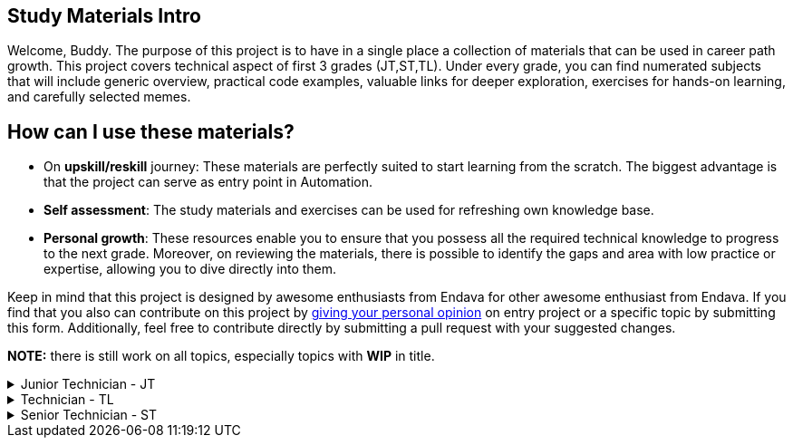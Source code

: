 == Study Materials Intro

Welcome, Buddy.
The purpose of this project is to have in a single place a collection of materials that can be used in career path growth.
This project covers technical aspect of first 3 grades (JT,ST,TL).
Under every grade, you can find numerated subjects that will include generic overview, practical code examples, valuable links for deeper exploration, exercises for hands-on learning, and carefully selected memes.

== How can I use these materials?

* On *upskill/reskill* journey: These materials are perfectly suited to start learning from the scratch.
The biggest advantage is that the project can serve as entry point in Automation.
* *Self assessment*: The study materials and exercises can be used for refreshing own knowledge base.
* *Personal growth*: These resources enable you to ensure that you possess all the required technical knowledge to progress to the next grade.
Moreover, on reviewing the materials, there is possible to identify the gaps and area with low practice or expertise, allowing you to dive directly into them.

--
Keep in mind that this project is designed by awesome enthusiasts from Endava for other awesome enthusiast from Endava.
If you find that you also can contribute on this project by link:https://forms.office.com/e/h1qj4QUduT[giving your personal opinion] on entry project or a specific topic by submitting this form.
Additionally, feel free to contribute directly by submitting a pull request with your suggested changes.
--

*NOTE:* there is still work on all topics, especially topics with *WIP* in title.

--
.Junior Technician - JT
[%collapsible]
====
. link:JT/01_environment_setup/Introduction.adoc[Environment Setup]
. *WIP* _Postman.Networking basics_
. link:JT/02_maven_dependency_management/readme.adoc[Maven & Dependency management]
. link:JT/03_java_basics/Java_Programming_basics.adoc[Java Basics]
. link:JT/04_build_tools_maven_gradle/Build_Tools_Maven_Gradle_README.adoc[Build Tools - Maven, Gradle]
. link:JT/06_clean_code_naming_convention/Java%20clean%20code%20and%20naming%20convention%20principles.adoc[Clean code. Naming conventions]
. link:JT/07_debugging_and_run_debug_configuration/IDE_Debugger/How_to_debug.adoc[How to debug? IDE Debugger & Run configurations]
. link:JT/08_demystifying_logs/Demystifying_logs.adoc[Demystifying logs. How to interpret logs & stack traces]
. link:JT/09_oop_basics/OOP_basics.adoc[OOP Basics - Classes. Objects. Methods]
. link:JT/10_inheritance_and_access_modifiers/Example/Access_Modifiers/README_ACCESS_MODIFIERS.adoc[Inheritance & Access modifiers]
. link:JT/11_overloading_overriding/overloading_vs_overriding.adoc[Overriding vs. Overloading]
. link:JT/12_data_structures/data_structure.adoc[Data Structure]
. link:JT/13_applied_OOP/Applied_OOP.adoc[Applied OOP (Inheritance + Abstraction + Encapsulation + Polymorphism)]
. link:JT/14_version_control/Version_Control_README.adoc[Version Control]
. link:JT/15_how_to_identify_xpaths/How_To_Identify_XPaths_README.adoc[How to identify XPaths. Tools for XPaths. Cheat sheet]
====
--

.Technician - TL
[%collapsible]
====
[start=16]
. link:TL/16_SSH_&_Terminal_commands_and_setup_WSL/0.General_Table_of_Contents.adoc[SSH & Terminal commands. Setup WSL]
. link:TL/17_basic_automation_framework_structure/Basic_Automation_Framework_Structure_README.adoc[Basic automation framework structure]
. link:TL/18_configuring_a_project_and_property_files/Configuring_a_project.Property_files_README.md[Configuring a project. Property files]
. link:TL/19_junit_running_junit_tests/JUnit5%20overview%20and%20running%20JUnit%20tests.adoc[JUnit. Running JUnit tests]
. link:TL/20_test_hooks_Before&After/Test_Hooks_Before_&_After_README.adoc[Test hooks - Before & After]
. link:TL/21_assertions_matchers_custom_assertions/Assertions_Matchers_CustomAssertions_README.adoc[Assertions. Matchers. Custom assertions]
. link:TL/22_logger_configuration_and_usage/Logger_Configuration_And_Usage.adoc[Logger configuration & usage ]
. link:TL/23_simple_design_patterns_singleton_page_object/Design_Patterns_README.md[Simple Design Patterns. Singleton. Page Object]
. link:TL/24_scenario_context/Scenario_Context_README.md[Scenario Context]
. link:TL/25_WebDriver_configuration/WebDriver_configuration_README.adoc[WebDriver Configuration]
. link:TL/26_WebElements_in_page_objects_and_XPath_functions[WebElements in Page Objects. XPath functions]
. link:TL/27_bdd_cucumber/Bdd_Cucumber.adoc[BDD. Cucumber]
. link:TL/28_utility_libraries_data_faker_awaitility/Utility_Libraries_README.adoc[Utility libraries - Data faker, awaitility]
====

.Senior Technician - ST
[%collapsible]
====
[start=29]
. link:ST/29_layered_architecture/Layerd_Architecture_README.md[Layered (N-tier) architecture]
. link:ST/30_api_model_rest_basics/Api_Model_and_Rest_Basics_README.md[API Model // REST basics]
. link:ST/31_sending_and_validating_API_requests_and_configuration_of_API_client/API_requests_and_responces.md[Sending and validating API requests. Configuration of API client]
. link:ST/32_api_requests_in_cucumber_tests/docs/api-tests-with-cumber.md[API requests in Cucumber tests]
. link:ST/33_common_data_structures_in_network_communication/Common_Data_Structures_In_Network_Communication_README.md[Commonly used data structures in network communication (json, byte array, XML etc.)]
. link:ST/34_programming_with_collections_operations/Programming_With_Collections_Operations_README.adoc[Programming with Collections. Operations(Creating, sorting, filtering)]
. link:ST/35_streams&lambda_expressions/Complete_Guide_Streams_Lambda_Expressions_Java_Payments_README.md[Streams & lambda expressions]
. link:ST/36_generics_applied/generics_applied_README.md[Generics applied]
. link:ST/37_regex_and_pattern_in_programming/Regular%20Expressions%20and%20patterns.adoc[Regex & patterns in programming]
. link:ST/38_input_output_programming/README.md[Input/Output programming]
. link:ST/39_exception_handling_and_custom_exceptions/Exception_Handling_Custom_Exceptions_README.md[Exception handling. Custom exceptions]
====
